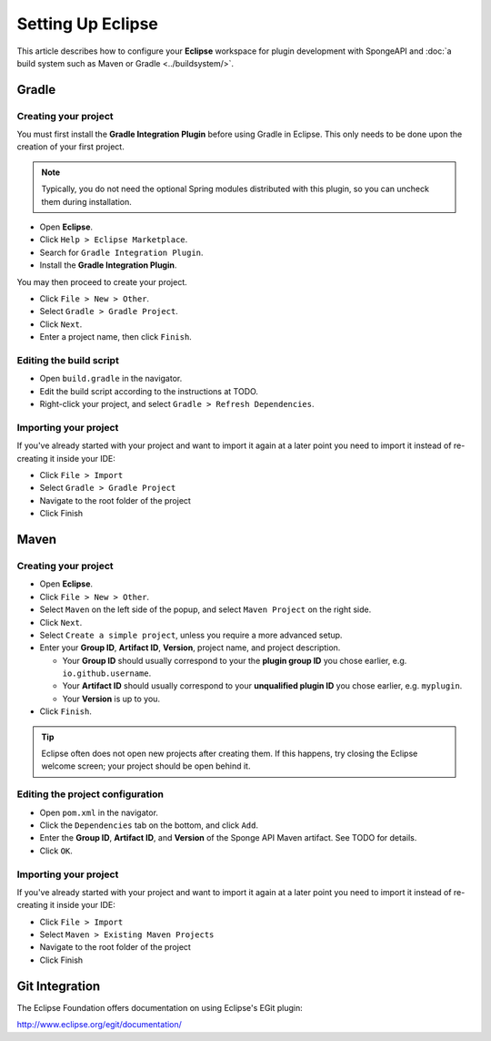 ==================
Setting Up Eclipse
==================

This article describes how to configure your **Eclipse** workspace for plugin development with SpongeAPI and :doc:`a
build system such as Maven or Gradle <../buildsystem/>`.

Gradle
======

Creating your project
~~~~~~~~~~~~~~~~~~~~~

You must first install the **Gradle Integration Plugin** before using Gradle in Eclipse. This only needs to be done
upon the creation of your first project.

.. note::

    Typically, you do not need the optional Spring modules distributed with this plugin, so you can uncheck them during
    installation.

* Open **Eclipse**.
* Click ``Help > Eclipse Marketplace``.
* Search for ``Gradle Integration Plugin``.
* Install the **Gradle Integration Plugin**.

You may then proceed to create your project.

* Click ``File > New > Other``.
* Select ``Gradle > Gradle Project``.
* Click ``Next``.
* Enter a project name, then click ``Finish``.

Editing the build script
~~~~~~~~~~~~~~~~~~~~~~~~

* Open ``build.gradle`` in the navigator.
* Edit the build script according to the instructions at TODO.
* Right-click your project, and select ``Gradle > Refresh Dependencies``.

Importing your project
~~~~~~~~~~~~~~~~~~~~~~

If you've already started with your project and want to import it again at a later point you need to import it instead
of re-creating it inside your IDE:

* Click ``File > Import``
* Select ``Gradle > Gradle Project``
* Navigate to the root folder of the project
* Click Finish

Maven
=====

Creating your project
~~~~~~~~~~~~~~~~~~~~~

* Open **Eclipse**.
* Click ``File > New > Other``.
* Select ``Maven`` on the left side of the popup, and select ``Maven Project`` on the right side.
* Click ``Next``.
* Select ``Create a simple project``, unless you require a more advanced setup.
* Enter your **Group ID**, **Artifact ID**, **Version**, project name, and project description.

  * Your **Group ID** should usually correspond to your the **plugin group ID** you chose earlier, e.g.
    ``io.github.username``.
  * Your **Artifact ID** should usually correspond to your **unqualified plugin ID** you chose earlier, e.g.
    ``myplugin``.
  * Your **Version** is up to you.

* Click ``Finish``.

.. tip::

    Eclipse often does not open new projects after creating them. If this happens, try closing the Eclipse welcome
    screen; your project should be open behind it.

Editing the project configuration
~~~~~~~~~~~~~~~~~~~~~~~~~~~~~~~~~

.. TODO: How does this work? That wouldn't add Sponge's Maven repository

* Open ``pom.xml`` in the navigator.
* Click the ``Dependencies`` tab on the bottom, and click ``Add``.
* Enter the **Group ID**, **Artifact ID**, and **Version** of the Sponge API Maven artifact. See TODO for details.
* Click ``OK``.

Importing your project
~~~~~~~~~~~~~~~~~~~~~~

If you've already started with your project and want to import it again at a later point you need to import it instead
of re-creating it inside your IDE:

* Click ``File > Import``
* Select ``Maven > Existing Maven Projects``
* Navigate to the root folder of the project
* Click Finish

Git Integration
===============

The Eclipse Foundation offers documentation on using Eclipse's EGit plugin:

http://www.eclipse.org/egit/documentation/
